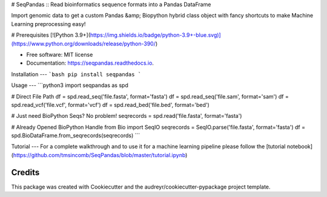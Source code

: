 
# SeqPandas :: Read bioinformatics sequence formats into a Pandas DataFrame

Import genomic data to get a custom Pandas &amp; Biopython hybrid class object with fancy shortcuts to make Machine Learning preprocessing easy!

# Prerequisites
[![Python 3.9+](https://img.shields.io/badge/python-3.9+-blue.svg)](https://www.python.org/downloads/release/python-390/)

* Free software: MIT license
* Documentation: https://seqpandas.readthedocs.io.


Installation
---
```bash
pip install seqpandas
```

Usage
---
```python3
import seqpandas as spd

# Direct File Path
df = spd.read_seq('file.fasta', format='fasta')
df = spd.read_seq('file.sam', format='sam')
df = spd.read_vcf('file.vcf', format='vcf')
df = spd.read_bed('file.bed', format='bed')

# Just need BioPython Seqs? No problem!
seqrecords = spd.read('file.fasta', format='fasta')

# Already Opened BioPython Handle
from Bio import SeqIO
seqrecords = SeqIO.parse('file.fasta', format='fasta')
df = spd.BioDataFrame.from_seqrecords(seqrecords)
```

Tutorial
---
For a complete walkthrough and to use it for a machine learning pipeline please follow the [tutorial notebook](https://github.com/tmsincomb/SeqPandas/blob/master/tutorial.ipynb)


Credits
-------

This package was created with Cookiecutter and the audreyr/cookiecutter-pypackage project template.
